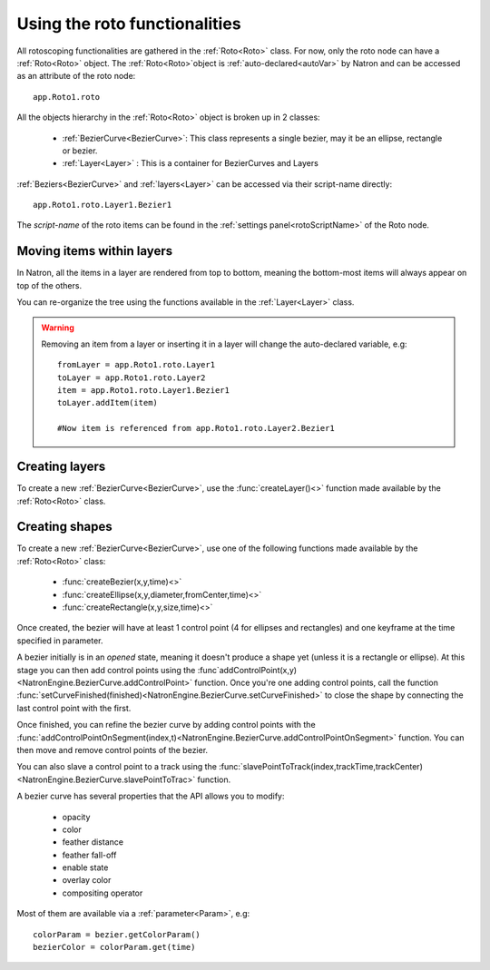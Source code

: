 .. _roto:

Using the roto functionalities
==============================

All rotoscoping functionalities are gathered in the :ref:`Roto<Roto>` class.
For now, only the roto node can have a :ref:`Roto<Roto>` object.
The :ref:`Roto<Roto>`object is :ref:`auto-declared<autoVar>` by Natron and can be accessed
as an attribute of the roto node::

	app.Roto1.roto
	
All the objects hierarchy in the :ref:`Roto<Roto>` object is broken up in 2 classes:

	* :ref:`BezierCurve<BezierCurve>`: This class represents a single bezier, may it be an ellipse, rectangle or bezier.
	* :ref:`Layer<Layer>` : This is a container for BezierCurves and Layers
	
:ref:`Beziers<BezierCurve>` and :ref:`layers<Layer>` can be accessed via their script-name directly::

	app.Roto1.roto.Layer1.Bezier1
	
The *script-name* of the roto items can be found in the :ref:`settings panel<rotoScriptName>` of the Roto node.


Moving items within layers
---------------------------

In Natron, all the items in a layer are rendered from top to bottom, meaning the bottom-most items will always
appear on top of the others.

You can re-organize the tree using the functions available in the :ref:`Layer<Layer>` class.

.. warning::

	Removing an item from a layer or inserting it in a layer will change the auto-declared variable, e.g::
	
		fromLayer = app.Roto1.roto.Layer1
		toLayer = app.Roto1.roto.Layer2
		item = app.Roto1.roto.Layer1.Bezier1
		toLayer.addItem(item)
		
		#Now item is referenced from app.Roto1.roto.Layer2.Bezier1
		
Creating layers
----------------
		
To create a new :ref:`BezierCurve<BezierCurve>`, use the :func:`createLayer()<>` function made available by the :ref:`Roto<Roto>` class.
		
Creating shapes
----------------

To create a new :ref:`BezierCurve<BezierCurve>`, use one of the following functions made available by the :ref:`Roto<Roto>` class:

	* :func:`createBezier(x,y,time)<>`
	* :func:`createEllipse(x,y,diameter,fromCenter,time)<>`
	* :func:`createRectangle(x,y,size,time)<>`
	
Once created, the bezier will have at least 1 control point (4 for ellipses and rectangles) and one keyframe
at the time specified in parameter.

A bezier initially is in an *opened* state, meaning it doesn't produce a shape yet (unless it is a rectangle or ellipse). 
At this stage you can then add control points using the :func`addControlPoint(x,y)<NatronEngine.BezierCurve.addControlPoint>`
function.
Once you're one adding control points, call the function :func:`setCurveFinished(finished)<NatronEngine.BezierCurve.setCurveFinished>`
to close the shape by connecting the last control point with the first.

Once finished, you can refine the bezier curve by adding control points with the :func:`addControlPointOnSegment(index,t)<NatronEngine.BezierCurve.addControlPointOnSegment>` function.
You can then move and remove control points of the bezier.

You can also slave a control point to a track using the :func:`slavePointToTrack(index,trackTime,trackCenter)<NatronEngine.BezierCurve.slavePointToTrac>` function.

A bezier curve has several properties that the API allows you to modify:

	* opacity
	* color
	* feather distance
	* feather fall-off
	* enable state
	* overlay color
	* compositing operator
	
Most of them are available via a :ref:`parameter<Param>`, e.g::
	
	colorParam = bezier.getColorParam()
	bezierColor = colorParam.get(time)
	